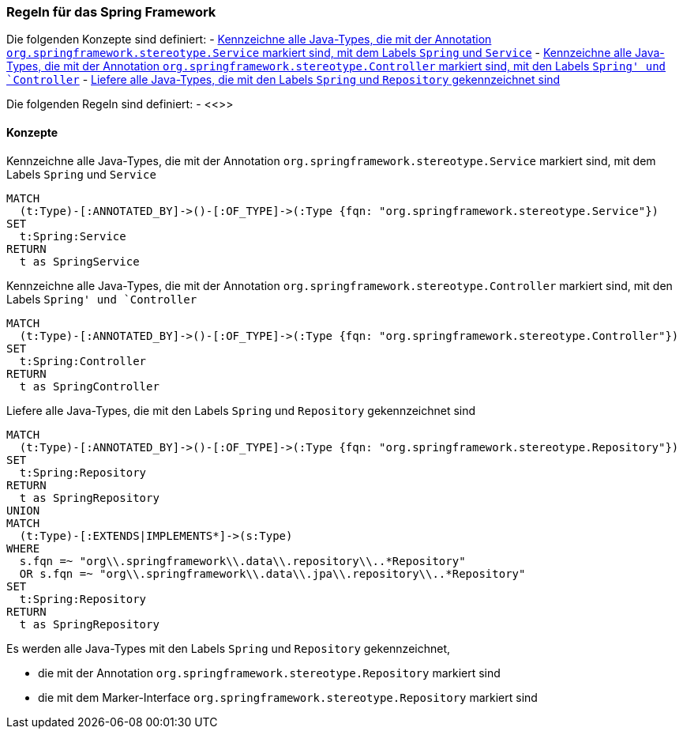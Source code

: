 [[spring:Default]]
[role=group,includesConstraints="",includesConcepts="spring:Service,spring:Controller,spring:Repository"]

=== Regeln für das Spring Framework

Die folgenden Konzepte sind definiert:
- <<spring:Service>>
- <<spring:Controller>>
- <<spring:Repository>>

Die folgenden Regeln sind definiert:
- <<>>

==== Konzepte
[[spring:Service]]
.Kennzeichne alle Java-Types, die mit der Annotation `org.springframework.stereotype.Service` markiert sind, mit dem Labels `Spring` und `Service`
[source,cypher,role="concept"]
----
MATCH
  (t:Type)-[:ANNOTATED_BY]->()-[:OF_TYPE]->(:Type {fqn: "org.springframework.stereotype.Service"})
SET
  t:Spring:Service
RETURN
  t as SpringService
----

[[spring:Controller]]
.Kennzeichne alle Java-Types, die mit der Annotation `org.springframework.stereotype.Controller` markiert sind, mit den Labels `Spring' und `Controller`
[source,cypher,role="concept"]
----
MATCH
  (t:Type)-[:ANNOTATED_BY]->()-[:OF_TYPE]->(:Type {fqn: "org.springframework.stereotype.Controller"})
SET
  t:Spring:Controller
RETURN
  t as SpringController
----

[[spring:Repository]]
.Liefere alle Java-Types, die mit den Labels `Spring` und `Repository` gekennzeichnet sind
[source,cypher,role="concept"]
----
MATCH
  (t:Type)-[:ANNOTATED_BY]->()-[:OF_TYPE]->(:Type {fqn: "org.springframework.stereotype.Repository"})
SET
  t:Spring:Repository
RETURN
  t as SpringRepository
UNION
MATCH
  (t:Type)-[:EXTENDS|IMPLEMENTS*]->(s:Type)
WHERE
  s.fqn =~ "org\\.springframework\\.data\\.repository\\..*Repository"
  OR s.fqn =~ "org\\.springframework\\.data\\.jpa\\.repository\\..*Repository"
SET
  t:Spring:Repository
RETURN
  t as SpringRepository
----

Es werden alle Java-Types mit den Labels `Spring` und `Repository` gekennzeichnet,

- die mit der Annotation `org.springframework.stereotype.Repository` markiert sind
- die mit dem Marker-Interface `org.springframework.stereotype.Repository` markiert sind
